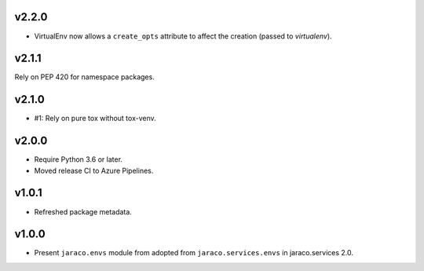 v2.2.0
======

* VirtualEnv now allows a ``create_opts`` attribute to
  affect the creation (passed to `virtualenv`).

v2.1.1
======

Rely on PEP 420 for namespace packages.

v2.1.0
======

* #1: Rely on pure tox without tox-venv.

v2.0.0
======

* Require Python 3.6 or later.
* Moved release CI to Azure Pipelines.

v1.0.1
======

* Refreshed package metadata.

v1.0.0
======

* Present ``jaraco.envs`` module from adopted from
  ``jaraco.services.envs`` in jaraco.services 2.0.
